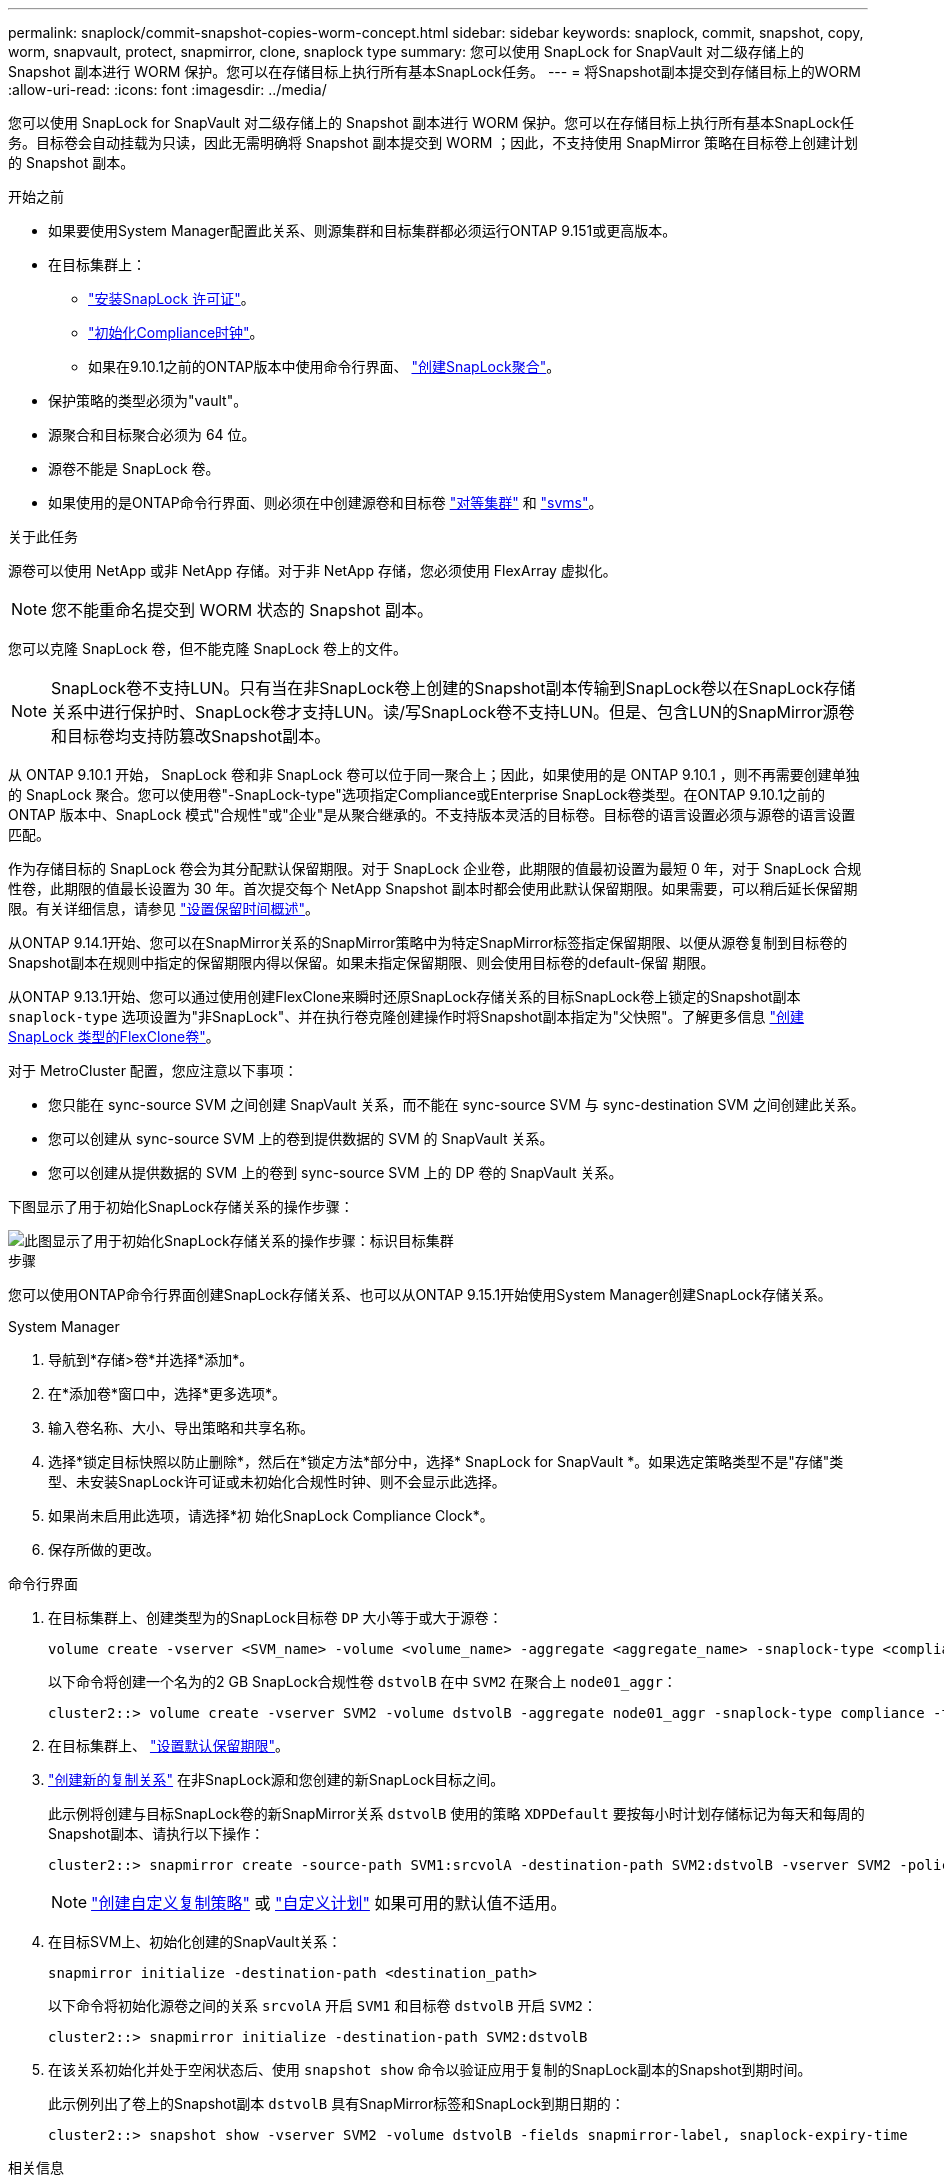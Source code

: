 ---
permalink: snaplock/commit-snapshot-copies-worm-concept.html 
sidebar: sidebar 
keywords: snaplock, commit, snapshot, copy, worm, snapvault, protect, snapmirror, clone, snaplock type 
summary: 您可以使用 SnapLock for SnapVault 对二级存储上的 Snapshot 副本进行 WORM 保护。您可以在存储目标上执行所有基本SnapLock任务。 
---
= 将Snapshot副本提交到存储目标上的WORM
:allow-uri-read: 
:icons: font
:imagesdir: ../media/


[role="lead"]
您可以使用 SnapLock for SnapVault 对二级存储上的 Snapshot 副本进行 WORM 保护。您可以在存储目标上执行所有基本SnapLock任务。目标卷会自动挂载为只读，因此无需明确将 Snapshot 副本提交到 WORM ；因此，不支持使用 SnapMirror 策略在目标卷上创建计划的 Snapshot 副本。

.开始之前
* 如果要使用System Manager配置此关系、则源集群和目标集群都必须运行ONTAP 9.151或更高版本。
* 在目标集群上：
+
** link:../system-admin/install-license-task.html["安装SnapLock 许可证"]。
** link:initialize-complianceclock-task.html["初始化Compliance时钟"]。
** 如果在9.10.1之前的ONTAP版本中使用命令行界面、 link:create-snaplock-aggregate-task.html["创建SnapLock聚合"]。


* 保护策略的类型必须为"vault"。
* 源聚合和目标聚合必须为 64 位。
* 源卷不能是 SnapLock 卷。
* 如果使用的是ONTAP命令行界面、则必须在中创建源卷和目标卷 link:../peering/create-cluster-relationship-93-later-task.html["对等集群"] 和 link:../peering/create-intercluster-svm-peer-relationship-93-later-task.html["svms"]。


.关于此任务
源卷可以使用 NetApp 或非 NetApp 存储。对于非 NetApp 存储，您必须使用 FlexArray 虚拟化。


NOTE: 您不能重命名提交到 WORM 状态的 Snapshot 副本。

您可以克隆 SnapLock 卷，但不能克隆 SnapLock 卷上的文件。


NOTE: SnapLock卷不支持LUN。只有当在非SnapLock卷上创建的Snapshot副本传输到SnapLock卷以在SnapLock存储关系中进行保护时、SnapLock卷才支持LUN。读/写SnapLock卷不支持LUN。但是、包含LUN的SnapMirror源卷和目标卷均支持防篡改Snapshot副本。

从 ONTAP 9.10.1 开始， SnapLock 卷和非 SnapLock 卷可以位于同一聚合上；因此，如果使用的是 ONTAP 9.10.1 ，则不再需要创建单独的 SnapLock 聚合。您可以使用卷"-SnapLock-type"选项指定Compliance或Enterprise SnapLock卷类型。在ONTAP 9.10.1之前的ONTAP 版本中、SnapLock 模式"合规性"或"企业"是从聚合继承的。不支持版本灵活的目标卷。目标卷的语言设置必须与源卷的语言设置匹配。

作为存储目标的 SnapLock 卷会为其分配默认保留期限。对于 SnapLock 企业卷，此期限的值最初设置为最短 0 年，对于 SnapLock 合规性卷，此期限的值最长设置为 30 年。首次提交每个 NetApp Snapshot 副本时都会使用此默认保留期限。如果需要，可以稍后延长保留期限。有关详细信息，请参见 link:set-retention-period-task.html["设置保留时间概述"]。

从ONTAP 9.14.1开始、您可以在SnapMirror关系的SnapMirror策略中为特定SnapMirror标签指定保留期限、以便从源卷复制到目标卷的Snapshot副本在规则中指定的保留期限内得以保留。如果未指定保留期限、则会使用目标卷的default-保留 期限。

从ONTAP 9.13.1开始、您可以通过使用创建FlexClone来瞬时还原SnapLock存储关系的目标SnapLock卷上锁定的Snapshot副本 `snaplock-type` 选项设置为"非SnapLock"、并在执行卷克隆创建操作时将Snapshot副本指定为"父快照"。了解更多信息 link:../volumes/create-flexclone-task.html?q=volume+clone["创建SnapLock 类型的FlexClone卷"]。

对于 MetroCluster 配置，您应注意以下事项：

* 您只能在 sync-source SVM 之间创建 SnapVault 关系，而不能在 sync-source SVM 与 sync-destination SVM 之间创建此关系。
* 您可以创建从 sync-source SVM 上的卷到提供数据的 SVM 的 SnapVault 关系。
* 您可以创建从提供数据的 SVM 上的卷到 sync-source SVM 上的 DP 卷的 SnapVault 关系。


下图显示了用于初始化SnapLock存储关系的操作步骤：

image::../media/snapvault-steps-clustered.gif[此图显示了用于初始化SnapLock存储关系的操作步骤：标识目标集群,creating a destination volume,creating a policy]

.步骤
您可以使用ONTAP命令行界面创建SnapLock存储关系、也可以从ONTAP 9.15.1开始使用System Manager创建SnapLock存储关系。

[role="tabbed-block"]
====
.System Manager
--
. 导航到*存储>卷*并选择*添加*。
. 在*添加卷*窗口中，选择*更多选项*。
. 输入卷名称、大小、导出策略和共享名称。
. 选择*锁定目标快照以防止删除*，然后在*锁定方法*部分中，选择* SnapLock for SnapVault *。如果选定策略类型不是"存储"类型、未安装SnapLock许可证或未初始化合规性时钟、则不会显示此选择。
. 如果尚未启用此选项，请选择*初 始化SnapLock Compliance Clock*。
. 保存所做的更改。


--
--
.命令行界面
. 在目标集群上、创建类型为的SnapLock目标卷 `DP` 大小等于或大于源卷：
+
[source, cli]
----
volume create -vserver <SVM_name> -volume <volume_name> -aggregate <aggregate_name> -snaplock-type <compliance|enterprise> -type DP -size <size>
----
+
以下命令将创建一个名为的2 GB SnapLock合规性卷 `dstvolB` 在中 `SVM2` 在聚合上 `node01_aggr`：

+
[listing]
----
cluster2::> volume create -vserver SVM2 -volume dstvolB -aggregate node01_aggr -snaplock-type compliance -type DP -size 2GB
----
. 在目标集群上、 link:set-retention-period-task.html["设置默认保留期限"]。
. link:../data-protection/create-replication-relationship-task.html["创建新的复制关系"] 在非SnapLock源和您创建的新SnapLock目标之间。
+
此示例将创建与目标SnapLock卷的新SnapMirror关系 `dstvolB` 使用的策略 `XDPDefault` 要按每小时计划存储标记为每天和每周的Snapshot副本、请执行以下操作：

+
[listing]
----
cluster2::> snapmirror create -source-path SVM1:srcvolA -destination-path SVM2:dstvolB -vserver SVM2 -policy XDPDefault -schedule hourly
----
+

NOTE: link:../data-protection/create-custom-replication-policy-concept.html["创建自定义复制策略"] 或 link:../data-protection/create-replication-job-schedule-task.html["自定义计划"] 如果可用的默认值不适用。

. 在目标SVM上、初始化创建的SnapVault关系：
+
[source, cli]
----
snapmirror initialize -destination-path <destination_path>
----
+
以下命令将初始化源卷之间的关系 `srcvolA` 开启 `SVM1` 和目标卷 `dstvolB` 开启 `SVM2`：

+
[listing]
----
cluster2::> snapmirror initialize -destination-path SVM2:dstvolB
----
. 在该关系初始化并处于空闲状态后、使用 `snapshot show` 命令以验证应用于复制的SnapLock副本的Snapshot到期时间。
+
此示例列出了卷上的Snapshot副本 `dstvolB` 具有SnapMirror标签和SnapLock到期日期的：

+
[listing]
----
cluster2::> snapshot show -vserver SVM2 -volume dstvolB -fields snapmirror-label, snaplock-expiry-time
----


--
====
.相关信息
https://docs.netapp.com/us-en/ontap-sm-classic/peering/index.html["集群和 SVM 对等"]

https://docs.netapp.com/us-en/ontap-sm-classic/volume-backup-snapvault/index.html["使用 SnapVault 进行卷备份"]
